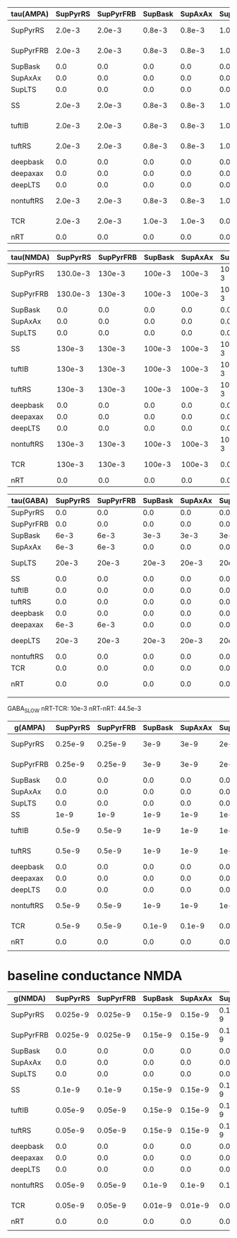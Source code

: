 
| tau(AMPA) | SupPyrRS | SupPyrFRB | SupBask | SupAxAx | SupLTS |     SS | tuftIB | tuftRS | deepbask | deepaxax | deepLTS | nontuftRS |    TCR |    nRT |
|-----------+----------+-----------+---------+---------+--------+--------+--------+--------+----------+----------+---------+-----------+--------+--------|
| SupPyrRS  |   2.0e-3 |    2.0e-3 |  0.8e-3 |  0.8e-3 | 1.0e-3 | 2.0e-3 | 2.0e-3 | 2.0e-3 |   0.8e-3 |   0.8e-3 |  1.0e-3 |    2.0e-3 |    0.0 |    0.0 |
|-----------+----------+-----------+---------+---------+--------+--------+--------+--------+----------+----------+---------+-----------+--------+--------|
| SupPyrFRB |   2.0e-3 |    2.0e-3 |  0.8e-3 |  0.8e-3 | 1.0e-3 | 2.0e-3 | 2.0e-3 | 2.0e-3 |   0.8e-3 |   0.8e-3 |  1.0e-3 |    2.0e-3 |    0.0 |    0.0 |
|-----------+----------+-----------+---------+---------+--------+--------+--------+--------+----------+----------+---------+-----------+--------+--------|
| SupBask   |      0.0 |       0.0 |     0.0 |     0.0 |    0.0 |    0.0 |    0.0 |    0.0 |      0.0 |      0.0 |     0.0 |       0.0 |    0.0 |    0.0 |
|-----------+----------+-----------+---------+---------+--------+--------+--------+--------+----------+----------+---------+-----------+--------+--------|
| SupAxAx   |      0.0 |       0.0 |     0.0 |     0.0 |    0.0 |    0.0 |    0.0 |    0.0 |      0.0 |      0.0 |     0.0 |       0.0 |    0.0 |    0.0 |
|-----------+----------+-----------+---------+---------+--------+--------+--------+--------+----------+----------+---------+-----------+--------+--------|
| SupLTS    |      0.0 |       0.0 |     0.0 |     0.0 |    0.0 |    0.0 |    0.0 |    0.0 |      0.0 |      0.0 |     0.0 |       0.0 |    0.0 |    0.0 |
|-----------+----------+-----------+---------+---------+--------+--------+--------+--------+----------+----------+---------+-----------+--------+--------|
| SS        |   2.0e-3 |    2.0e-3 |  0.8e-3 |  0.8e-3 | 1.0e-3 | 2.0e-3 | 2.0e-3 | 2.0e-3 |   0.8e-3 |   0.8e-3 |  1.0e-3 |    2.0e-3 |    0.0 |    0.0 |
|-----------+----------+-----------+---------+---------+--------+--------+--------+--------+----------+----------+---------+-----------+--------+--------|
| tuftIB    |   2.0e-3 |    2.0e-3 |  0.8e-3 |  0.8e-3 | 1.0e-3 | 2.0e-3 | 2.0e-3 | 2.0e-3 |   0.8e-3 |   0.8e-3 |  1.0e-3 |    2.0e-3 |    0.0 |    0.0 |
|-----------+----------+-----------+---------+---------+--------+--------+--------+--------+----------+----------+---------+-----------+--------+--------|
| tuftRS    |   2.0e-3 |    2.0e-3 |  0.8e-3 |  0.8e-3 | 1.0e-3 | 2.0e-3 | 2.0e-3 | 2.0e-3 |   0.8e-3 |   0.8e-3 |  1.0e-3 |    2.0e-3 |    0.0 |    0.0 |
|-----------+----------+-----------+---------+---------+--------+--------+--------+--------+----------+----------+---------+-----------+--------+--------|
| deepbask  |      0.0 |       0.0 |     0.0 |     0.0 |    0.0 |    0.0 |    0.0 |    0.0 |      0.0 |      0.0 |     0.0 |       0.0 |    0.0 |    0.0 |
|-----------+----------+-----------+---------+---------+--------+--------+--------+--------+----------+----------+---------+-----------+--------+--------|
| deepaxax  |      0.0 |       0.0 |     0.0 |     0.0 |    0.0 |    0.0 |    0.0 |    0.0 |      0.0 |      0.0 |     0.0 |       0.0 |    0.0 |    0.0 |
|-----------+----------+-----------+---------+---------+--------+--------+--------+--------+----------+----------+---------+-----------+--------+--------|
| deepLTS   |      0.0 |       0.0 |     0.0 |     0.0 |    0.0 |    0.0 |    0.0 |    0.0 |      0.0 |      0.0 |     0.0 |       0.0 |    0.0 |    0.0 |
|-----------+----------+-----------+---------+---------+--------+--------+--------+--------+----------+----------+---------+-----------+--------+--------|
| nontuftRS |   2.0e-3 |    2.0e-3 |  0.8e-3 |  0.8e-3 | 1.0e-3 | 2.0e-3 | 2.0e-3 | 2.0e-3 |   0.8e-3 |   0.8e-3 |  1.0e-3 |    2.0e-3 | 2.0e-3 | 2.0e-3 |
|-----------+----------+-----------+---------+---------+--------+--------+--------+--------+----------+----------+---------+-----------+--------+--------|
| TCR       |   2.0e-3 |    2.0e-3 |  1.0e-3 |  1.0e-3 |    0.0 | 2.0e-3 | 2.0e-3 | 2.0e-3 |   1.0e-3 |   1.0e-3 |     0.0 |    2.0e-3 |    0.0 | 2.0e-3 |
|-----------+----------+-----------+---------+---------+--------+--------+--------+--------+----------+----------+---------+-----------+--------+--------|
| nRT       |      0.0 |       0.0 |     0.0 |     0.0 |    0.0 |    0.0 |    0.0 |    0.0 |      0.0 |      0.0 |     0.0 |       0.0 |    0.0 |    0.0 |
  
#+TBLFM: $1=@1$+14

| tau(NMDA) | SupPyrRS | SupPyrFRB | SupBask | SupAxAx | SupLTS |     SS | tuftIB | tuftRS | deepbask | deepaxax |  deepLTS | nontuftRS |    TCR |    nRT |
|-----------+----------+-----------+---------+---------+--------+--------+--------+--------+----------+----------+----------+-----------+--------+--------|
| SupPyrRS  | 130.0e-3 |    130e-3 |  100e-3 |  100e-3 | 100e-3 | 130e-3 | 130e-3 | 130e-3 |   100e-3 |   100e-3 |   100e-3 |    130e-3 |    0.0 |    0.0 |
|-----------+----------+-----------+---------+---------+--------+--------+--------+--------+----------+----------+----------+-----------+--------+--------|
| SupPyrFRB | 130.0e-3 |    130e-3 |  100e-3 |  100e-3 | 100e-3 | 130e-3 | 130e-3 | 130e-3 |   100e-3 |   100e-3 |   100e-3 |    130e-3 |    0.0 |    0.0 |
|-----------+----------+-----------+---------+---------+--------+--------+--------+--------+----------+----------+----------+-----------+--------+--------|
| SupBask   |      0.0 |       0.0 |     0.0 |     0.0 |    0.0 |    0.0 |    0.0 |    0.0 |      0.0 |      0.0 |      0.0 |       0.0 |    0.0 |    0.0 |
|-----------+----------+-----------+---------+---------+--------+--------+--------+--------+----------+----------+----------+-----------+--------+--------|
| SupAxAx   |      0.0 |       0.0 |     0.0 |     0.0 |    0.0 |    0.0 |    0.0 |    0.0 |      0.0 |      0.0 |      0.0 |       0.0 |    0.0 |    0.0 |
|-----------+----------+-----------+---------+---------+--------+--------+--------+--------+----------+----------+----------+-----------+--------+--------|
| SupLTS    |      0.0 |       0.0 |     0.0 |     0.0 |    0.0 |    0.0 |    0.0 |    0.0 |      0.0 |      0.0 |      0.0 |       0.0 |    0.0 |    0.0 |
|-----------+----------+-----------+---------+---------+--------+--------+--------+--------+----------+----------+----------+-----------+--------+--------|
| SS        |   130e-3 |    130e-3 |  100e-3 |  100e-3 | 100e-3 | 130e-3 | 130e-3 | 130e-3 |   100e-3 |   100e-3 |   100e-3 |    130e-3 |    0.0 |    0.0 |
|-----------+----------+-----------+---------+---------+--------+--------+--------+--------+----------+----------+----------+-----------+--------+--------|
| tuftIB    |   130e-3 |    130e-3 |  100e-3 |  100e-3 | 100e-3 | 130e-3 | 130e-3 | 130e-3 |   100e-3 |   100e-3 |   100e-3 |    130e-3 |    0.0 |    0.0 |
|-----------+----------+-----------+---------+---------+--------+--------+--------+--------+----------+----------+----------+-----------+--------+--------|
| tuftRS    |   130e-3 |    130e-3 |  100e-3 |  100e-3 | 100e-3 | 130e-3 | 130e-3 | 130e-3 |   100e-3 |   100e-3 |   100e-3 |    130e-3 |    0.0 |    0.0 |
|-----------+----------+-----------+---------+---------+--------+--------+--------+--------+----------+----------+----------+-----------+--------+--------|
| deepbask  |      0.0 |       0.0 |     0.0 |     0.0 |    0.0 |    0.0 |    0.0 |    0.0 |      0.0 |      0.0 |      0.0 |       0.0 |    0.0 |    0.0 |
|-----------+----------+-----------+---------+---------+--------+--------+--------+--------+----------+----------+----------+-----------+--------+--------|
| deepaxax  |      0.0 |       0.0 |     0.0 |     0.0 |    0.0 |    0.0 |    0.0 |    0.0 |      0.0 |      0.0 |      0.0 |       0.0 |    0.0 |    0.0 |
|-----------+----------+-----------+---------+---------+--------+--------+--------+--------+----------+----------+----------+-----------+--------+--------|
| deepLTS   |      0.0 |       0.0 |     0.0 |     0.0 |    0.0 |    0.0 |    0.0 |    0.0 |      0.0 |      0.0 |      0.0 |       0.0 |    0.0 |    0.0 |
|-----------+----------+-----------+---------+---------+--------+--------+--------+--------+----------+----------+----------+-----------+--------+--------|
| nontuftRS |   130e-3 |    130e-3 |  100e-3 |  100e-3 | 100e-3 | 130e-3 | 130e-3 | 130e-3 |   100e-3 |   100e-3 | 100.0e-3 |    130e-3 | 130e-3 | 100e-3 |
|-----------+----------+-----------+---------+---------+--------+--------+--------+--------+----------+----------+----------+-----------+--------+--------|
| TCR       |   130e-3 |    130e-3 |  100e-3 |  100e-3 |    0.0 | 130e-3 | 130e-3 | 130e-3 |   100e-3 |   100e-3 |      0.0 |    130e-3 |    0.0 | 150e-3 |
|-----------+----------+-----------+---------+---------+--------+--------+--------+--------+----------+----------+----------+-----------+--------+--------|
| nRT       |      0.0 |       0.0 |     0.0 |     0.0 |    0.0 |    0.0 |    0.0 |    0.0 |      0.0 |      0.0 |      0.0 |       0.0 |    0.0 |    0.0 |


| tau(GABA) | SupPyrRS | SupPyrFRB | SupBask | SupAxAx | SupLTS |    SS | tuftIB | tuftRS | deepbask | deepaxax | deepLTS | nontuftRS |    TCR |  nRT |
|-----------+----------+-----------+---------+---------+--------+-------+--------+--------+----------+----------+---------+-----------+--------+------|
| SupPyrRS  |      0.0 |       0.0 |     0.0 |     0.0 |    0.0 |   0.0 |    0.0 |    0.0 |      0.0 |      0.0 |     0.0 |       0.0 |    0.0 |  0.0 |
|-----------+----------+-----------+---------+---------+--------+-------+--------+--------+----------+----------+---------+-----------+--------+------|
| SupPyrFRB |      0.0 |       0.0 |     0.0 |     0.0 |    0.0 |   0.0 |    0.0 |    0.0 |      0.0 |      0.0 |     0.0 |       0.0 |    0.0 |  0.0 |
|-----------+----------+-----------+---------+---------+--------+-------+--------+--------+----------+----------+---------+-----------+--------+------|
| SupBask   |     6e-3 |      6e-3 |    3e-3 |    3e-3 |   3e-3 |  6e-3 |    0.0 |    0.0 |      0.0 |      0.0 |     0.0 |       0.0 |    0.0 |  0.0 |
|-----------+----------+-----------+---------+---------+--------+-------+--------+--------+----------+----------+---------+-----------+--------+------|
| SupAxAx   |     6e-3 |      6e-3 |     0.0 |     0.0 |    0.0 |  6e-3 |   6e-3 |   6e-3 |      0.0 |      0.0 |     0.0 |      6e-3 |    0.0 |  0.0 |
|-----------+----------+-----------+---------+---------+--------+-------+--------+--------+----------+----------+---------+-----------+--------+------|
| SupLTS    |    20e-3 |     20e-3 |   20e-3 |   20e-3 |  20e-3 | 20e-3 |  20e-3 |  20e-3 |    20e-3 |    20e-3 |   20e-3 |     20e-3 |    0.0 |  0.0 |
|-----------+----------+-----------+---------+---------+--------+-------+--------+--------+----------+----------+---------+-----------+--------+------|
| SS        |      0.0 |       0.0 |     0.0 |     0.0 |    0.0 |   0.0 |    0.0 |    0.0 |      0.0 |      0.0 |     0.0 |       0.0 |    0.0 |  0.0 |
|-----------+----------+-----------+---------+---------+--------+-------+--------+--------+----------+----------+---------+-----------+--------+------|
| tuftIB    |      0.0 |       0.0 |     0.0 |     0.0 |    0.0 |   0.0 |    0.0 |    0.0 |      0.0 |      0.0 |     0.0 |       0.0 |    0.0 |  0.0 |
|-----------+----------+-----------+---------+---------+--------+-------+--------+--------+----------+----------+---------+-----------+--------+------|
| tuftRS    |      0.0 |       0.0 |     0.0 |     0.0 |    0.0 |   0.0 |    0.0 |    0.0 |      0.0 |      0.0 |     0.0 |       0.0 |    0.0 |  0.0 |
|-----------+----------+-----------+---------+---------+--------+-------+--------+--------+----------+----------+---------+-----------+--------+------|
| deepbask  |      0.0 |       0.0 |     0.0 |     0.0 |    0.0 |  6e-3 |   6e-3 |   6e-3 |     3e-3 |     3e-3 |    3e-3 |      6e-3 |    0.0 |  0.0 |
|-----------+----------+-----------+---------+---------+--------+-------+--------+--------+----------+----------+---------+-----------+--------+------|
| deepaxax  |     6e-3 |      6e-3 |     0.0 |     0.0 |    0.0 |  6e-3 |   6e-3 |   6e-3 |      0.0 |      0.0 |     0.0 |      6e-3 |    0.0 |  0.0 |
|-----------+----------+-----------+---------+---------+--------+-------+--------+--------+----------+----------+---------+-----------+--------+------|
| deepLTS   |    20e-3 |     20e-3 |   20e-3 |   20e-3 |  20e-3 | 20e-3 |  20e-3 |  20e-3 |    20e-3 |    20e-3 |   20e-3 |     20e-3 |    0.0 |  0.0 |
|-----------+----------+-----------+---------+---------+--------+-------+--------+--------+----------+----------+---------+-----------+--------+------|
| nontuftRS |      0.0 |       0.0 |     0.0 |     0.0 |    0.0 |   0.0 |    0.0 |    0.0 |      0.0 |      0.0 |     0.0 |       0.0 |    0.0 |  0.0 |
|-----------+----------+-----------+---------+---------+--------+-------+--------+--------+----------+----------+---------+-----------+--------+------|
| TCR       |      0.0 |       0.0 |     0.0 |     0.0 |    0.0 |   0.0 |    0.0 |    0.0 |      0.0 |      0.0 |     0.0 |       0.0 |    0.0 |  0.0 |
|-----------+----------+-----------+---------+---------+--------+-------+--------+--------+----------+----------+---------+-----------+--------+------|
| nRT       |      0.0 |       0.0 |     0.0 |     0.0 |    0.0 |   0.0 |    0.0 |    0.0 |      0.0 |      0.0 |     0.0 |       0.0 | 3.3e-3 | 9e-3 |
|           |          |           |         |         |        |       |        |        |          |          |         |           |        |      | 

GABA_SLOW
nRT-TCR: 10e-3
nRT-nRT: 44.5e-3  

| g(AMPA)   | SupPyrRS | SupPyrFRB | SupBask | SupAxAx | SupLTS |     SS | tuftIB | tuftRS | deepbask | deepaxax | deepLTS | nontuftRS |     TCR |     nRT |
|-----------+----------+-----------+---------+---------+--------+--------+--------+--------+----------+----------+---------+-----------+---------+---------|
| SupPyrRS  |  0.25e-9 |   0.25e-9 |    3e-9 |    3e-9 |   2e-9 | 0.1e-9 | 0.1e-9 | 0.1e-9 |     1e-9 |     1e-9 |    1e-9 |    0.5e-9 |     0.0 |     0.0 |
|-----------+----------+-----------+---------+---------+--------+--------+--------+--------+----------+----------+---------+-----------+---------+---------|
| SupPyrFRB |  0.25e-9 |   0.25e-9 |    3e-9 |    3e-9 |   2e-9 | 0.1e-9 | 0.1e-9 | 0.1e-9 |     1e-9 |     1e-9 |    1e-9 |    0.5e-9 |     0.0 |     0.0 |
|-----------+----------+-----------+---------+---------+--------+--------+--------+--------+----------+----------+---------+-----------+---------+---------|
| SupBask   |      0.0 |       0.0 |     0.0 |     0.0 |    0.0 |    0.0 |    0.0 |    0.0 |      0.0 |      0.0 |     0.0 |       0.0 |     0.0 |     0.0 |
|-----------+----------+-----------+---------+---------+--------+--------+--------+--------+----------+----------+---------+-----------+---------+---------|
| SupAxAx   |      0.0 |       0.0 |     0.0 |     0.0 |    0.0 |    0.0 |    0.0 |    0.0 |      0.0 |      0.0 |     0.0 |       0.0 |     0.0 |     0.0 |
|-----------+----------+-----------+---------+---------+--------+--------+--------+--------+----------+----------+---------+-----------+---------+---------|
| SupLTS    |      0.0 |       0.0 |     0.0 |     0.0 |    0.0 |    0.0 |    0.0 |    0.0 |      0.0 |      0.0 |     0.0 |       0.0 |     0.0 |     0.0 |
|-----------+----------+-----------+---------+---------+--------+--------+--------+--------+----------+----------+---------+-----------+---------+---------|
| SS        |     1e-9 |      1e-9 |    1e-9 |    1e-9 |   1e-9 |   1e-9 |   1e-9 |   1e-9 |     1e-9 |     1e-9 |    1e-9 |      1e-9 |     0.0 |     0.0 |
|-----------+----------+-----------+---------+---------+--------+--------+--------+--------+----------+----------+---------+-----------+---------+---------|
| tuftIB    |   0.5e-9 |    0.5e-9 |    1e-9 |    1e-9 |   1e-9 | 0.5e-9 |   2e-9 |   2e-9 |     3e-9 |     3e-9 |    2e-9 |      2e-9 |     0.0 |     0.0 |
|-----------+----------+-----------+---------+---------+--------+--------+--------+--------+----------+----------+---------+-----------+---------+---------|
| tuftRS    |   0.5e-9 |    0.5e-9 |    1e-9 |    1e-9 |   1e-9 |  0.5-9 |   1e-9 |   1e-9 |     3e-9 |     3e-9 |    2e-9 |      1e-9 |     0.0 |     0.0 |
|-----------+----------+-----------+---------+---------+--------+--------+--------+--------+----------+----------+---------+-----------+---------+---------|
| deepbask  |      0.0 |       0.0 |     0.0 |     0.0 |    0.0 |    0.0 |    0.0 |    0.0 |      0.0 |      0.0 |     0.0 |       0.0 |     0.0 |     0.0 |
|-----------+----------+-----------+---------+---------+--------+--------+--------+--------+----------+----------+---------+-----------+---------+---------|
| deepaxax  |      0.0 |       0.0 |     0.0 |     0.0 |    0.0 |    0.0 |    0.0 |    0.0 |      0.0 |      0.0 |     0.0 |       0.0 |     0.0 |     0.0 |
|-----------+----------+-----------+---------+---------+--------+--------+--------+--------+----------+----------+---------+-----------+---------+---------|
| deepLTS   |      0.0 |       0.0 |     0.0 |     0.0 |    0.0 |    0.0 |    0.0 |    0.0 |      0.0 |      0.0 |     0.0 |       0.0 |     0.0 |     0.0 |
|-----------+----------+-----------+---------+---------+--------+--------+--------+--------+----------+----------+---------+-----------+---------+---------|
| nontuftRS |   0.5e-9 |    0.5e-9 |    1e-9 |    1e-9 |   1e-9 | 0.5e-9 |   1e-9 |   1e-9 |     3e-9 |     3e-9 |    2e-9 |      1e-9 | 0.75e-9 |  0.5e-9 |
|-----------+----------+-----------+---------+---------+--------+--------+--------+--------+----------+----------+---------+-----------+---------+---------|
| TCR       |   0.5e-9 |    0.5e-9 |  0.1e-9 |  0.1e-9 |    0.0 |   1e-9 | 1.5e-9 | 1.5e-9 |   1.5e-9 |     1e-9 |     0.0 |      1e-9 |     0.0 | 0.75e-9 |
|-----------+----------+-----------+---------+---------+--------+--------+--------+--------+----------+----------+---------+-----------+---------+---------|
| nRT       |      0.0 |       0.0 |     0.0 |     0.0 |    0.0 |    0.0 |    0.0 |    0.0 |      0.0 |      0.0 |     0.0 |       0.0 |     0.0 |     0.0 |
|           |          |           |         |         |        |        |        |        |          |          |         |           |         |         |



* baseline conductance NMDA
| g(NMDA)   | SupPyrRS | SupPyrFRB | SupBask | SupAxAx |  SupLTS |      SS |  tuftIB |  tuftRS | deepbask | deepaxax | deepLTS | nontuftRS |      TCR |     nRT |
|-----------+----------+-----------+---------+---------+---------+---------+---------+---------+----------+----------+---------+-----------+----------+---------|
| SupPyrRS  | 0.025e-9 |  0.025e-9 | 0.15e-9 | 0.15e-9 | 0.15e-9 | 0.01e-9 | 0.01e-9 | 0.01e-9 |   0.1e-9 |   0.1e-9 | 0.15e-9 |   0.05e-9 |      0.0 |     0.0 |
|-----------+----------+-----------+---------+---------+---------+---------+---------+---------+----------+----------+---------+-----------+----------+---------|
| SupPyrFRB | 0.025e-9 |  0.025e-9 | 0.15e-9 | 0.15e-9 | 0.15e-9 | 0.01e-9 | 0.01e-9 | 0.01e-9 |   0.1e-9 |   0.1e-9 | 0.15e-9 |   0.05e-9 |      0.0 |     0.0 |
|-----------+----------+-----------+---------+---------+---------+---------+---------+---------+----------+----------+---------+-----------+----------+---------|
| SupBask   |      0.0 |       0.0 |     0.0 |     0.0 |     0.0 |     0.0 |     0.0 |     0.0 |      0.0 |      0.0 |     0.0 |       0.0 |      0.0 |     0.0 |
|-----------+----------+-----------+---------+---------+---------+---------+---------+---------+----------+----------+---------+-----------+----------+---------|
| SupAxAx   |      0.0 |       0.0 |     0.0 |     0.0 |     0.0 |     0.0 |     0.0 |     0.0 |      0.0 |      0.0 |     0.0 |       0.0 |      0.0 |     0.0 |
|-----------+----------+-----------+---------+---------+---------+---------+---------+---------+----------+----------+---------+-----------+----------+---------|
| SupLTS    |      0.0 |       0.0 |     0.0 |     0.0 |     0.0 |     0.0 |     0.0 |     0.0 |      0.0 |      0.0 |     0.0 |       0.0 |      0.0 |     0.0 |
|-----------+----------+-----------+---------+---------+---------+---------+---------+---------+----------+----------+---------+-----------+----------+---------|
| SS        |   0.1e-9 |    0.1e-9 | 0.15e-9 | 0.15e-9 | 0.15e-9 |  0.1e-9 |  0.1e-9 |  0.1e-9 |  0.15e-9 |  0.15e-9 | 0.15e-9 |    0.1e-9 |      0.0 |     0.0 |
|-----------+----------+-----------+---------+---------+---------+---------+---------+---------+----------+----------+---------+-----------+----------+---------|
| tuftIB    |  0.05e-9 |   0.05e-9 | 0.15e-9 | 0.15e-9 | 0.15e-9 | 0.05e-9 |  0.2e-9 |  0.2e-9 |  0.15e-9 |  0.15e-9 | 0.15e-9 |    0.2e-9 |      0.0 |     0.0 |
|-----------+----------+-----------+---------+---------+---------+---------+---------+---------+----------+----------+---------+-----------+----------+---------|
| tuftRS    |  0.05e-9 |   0.05e-9 | 0.15e-9 | 0.15e-9 | 0.15e-9 |  0.05-9 |  0.1e-9 |  0.1e-9 |   0.1e-9 |   0.1e-9 |  0.1e-9 |    0.1e-9 |      0.0 |     0.0 |
|-----------+----------+-----------+---------+---------+---------+---------+---------+---------+----------+----------+---------+-----------+----------+---------|
| deepbask  |      0.0 |       0.0 |     0.0 |     0.0 |     0.0 |     0.0 |     0.0 |     0.0 |      0.0 |      0.0 |     0.0 |       0.0 |      0.0 |     0.0 |
|-----------+----------+-----------+---------+---------+---------+---------+---------+---------+----------+----------+---------+-----------+----------+---------|
| deepaxax  |      0.0 |       0.0 |     0.0 |     0.0 |     0.0 |     0.0 |     0.0 |     0.0 |      0.0 |      0.0 |     0.0 |       0.0 |      0.0 |     0.0 |
|-----------+----------+-----------+---------+---------+---------+---------+---------+---------+----------+----------+---------+-----------+----------+---------|
| deepLTS   |      0.0 |       0.0 |     0.0 |     0.0 |     0.0 |     0.0 |     0.0 |     0.0 |      0.0 |      0.0 |     0.0 |       0.0 |      0.0 |     0.0 |
|-----------+----------+-----------+---------+---------+---------+---------+---------+---------+----------+----------+---------+-----------+----------+---------|
| nontuftRS |  0.05e-9 |   0.05e-9 |  0.1e-9 |  0.1e-9 |  0.1e-9 | 0.05e-9 |  0.1e-9 |  0.1e-9 |   0.1e-9 |   0.1e-9 |  0.1e-9 |    0.1e-9 | 0.075e-9 | 0.05e-9 |
|-----------+----------+-----------+---------+---------+---------+---------+---------+---------+----------+----------+---------+-----------+----------+---------|
| TCR       |  0.05e-9 |   0.05e-9 | 0.01e-9 | 0.01e-9 |     0.0 |  0.1e-9 | 0.15e-9 | 0.15e-9 |   0.1e-9 |   0.1e-9 |     0.0 |    0.1e-9 |      0.0 | 0.15e-9 |
|-----------+----------+-----------+---------+---------+---------+---------+---------+---------+----------+----------+---------+-----------+----------+---------|
| nRT       |      0.0 |       0.0 |     0.0 |     0.0 |     0.0 |     0.0 |     0.0 |     0.0 |      0.0 |      0.0 |     0.0 |       0.0 |      0.0 |     0.0 |
|           |          |           |         |         |         |         |         |         |          |          |         |           |          |         |

